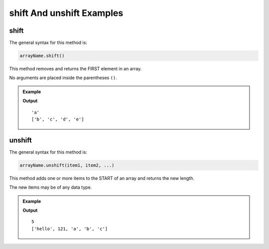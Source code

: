 .. _shift-and-unshift-examples:

**shift** And **unshift** Examples
===================================

**shift**
---------

The general syntax for this method is:

.. sourcecode:: js

   arrayName.shift()

This method removes and returns the FIRST element in an array.

No arguments are placed inside the parentheses ``()``.

.. admonition:: Example

   .. sourcecode:: js
      :linenos:

      let arr = ['a', 'b', 'c', 'd', 'e'];

      arr.shift();

      console.log(arr);

   **Output**

   ::

      'a'
      ['b', 'c', 'd', 'e']

.. _unshift:

**unshift**
-----------

The general syntax for this method is:

.. sourcecode:: js

   arrayName.unshift(item1, item2, ...)

This method adds one or more items to the START of an array and returns the
new length.

The new items may be of any data type.

.. admonition:: Example

   .. sourcecode:: js
      :linenos:

      let arr = ['a', 'b', 'c'];

      arr.unshift('hello', 121);

      console.log(arr);

   **Output**

   ::

      5
      ['hello', 121, 'a', 'b', 'c']
